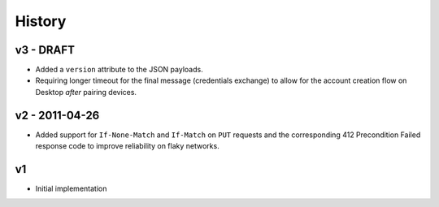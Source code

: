 =======
History
=======

v3 - DRAFT
==========

- Added a ``version`` attribute to the JSON payloads.

- Requiring longer timeout for the final message (credentials exchange) to
  allow for the account creation flow on Desktop *after* pairing devices.

v2 - 2011-04-26
===============

- Added support for ``If-None-Match`` and ``If-Match`` on ``PUT``
  requests and the corresponding 412 Precondition Failed response code
  to improve reliability on flaky networks.

v1
==

- Initial implementation

